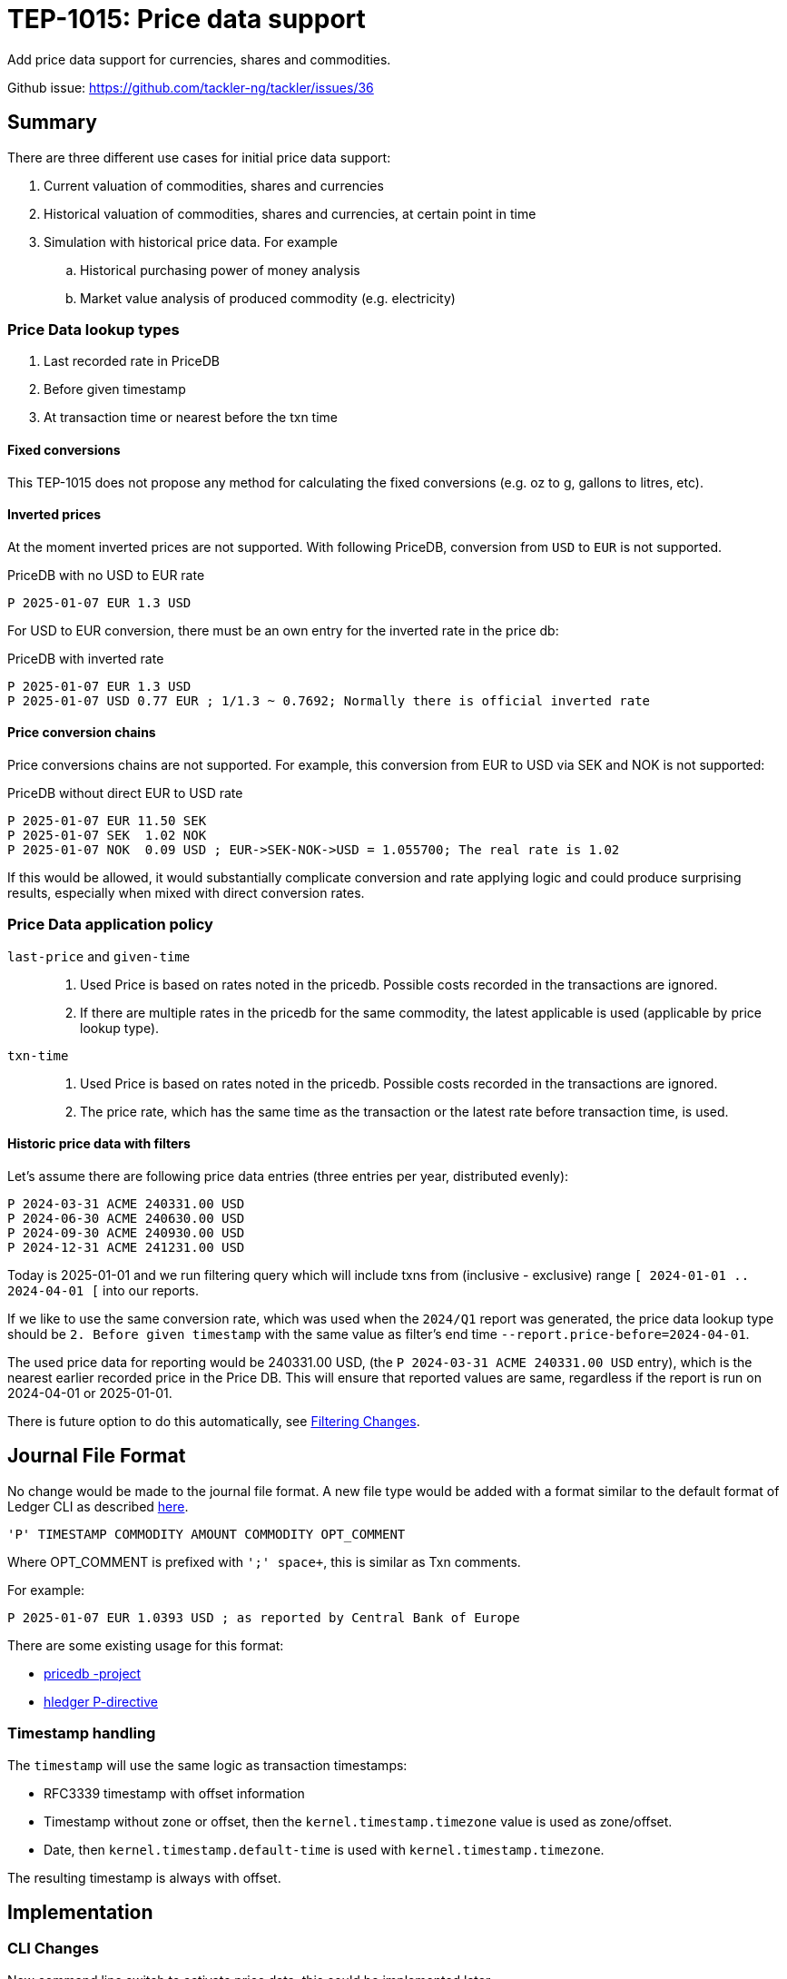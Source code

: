 = TEP-1015: Price data support

Add price data support for currencies, shares and commodities.

Github issue: https://github.com/tackler-ng/tackler/issues/36

== Summary

There are three different use cases for initial price data support:

1. Current valuation of commodities, shares and currencies
2. Historical valuation of commodities, shares and currencies, at certain point in time
3. Simulation with historical price data. For example
    .. Historical purchasing power of money analysis
    .. Market value analysis of produced commodity (e.g. electricity)

=== Price Data lookup types

1. Last recorded rate in PriceDB
2. Before given timestamp
3. At transaction time or nearest before the txn time


==== Fixed conversions

This TEP-1015 does not propose any method for calculating the fixed conversions (e.g. oz to g, gallons to litres, etc).


==== Inverted prices

At the moment inverted prices are not supported. With following PriceDB, conversion from `USD` to `EUR` is not supported.

.PriceDB with no USD to EUR rate
----
P 2025-01-07 EUR 1.3 USD
----

For USD to EUR conversion, there must be an own entry for the inverted rate in the price db:

.PriceDB with inverted rate
----
P 2025-01-07 EUR 1.3 USD
P 2025-01-07 USD 0.77 EUR ; 1/1.3 ~ 0.7692; Normally there is official inverted rate
----


==== Price conversion chains

Price conversions chains are not supported. For example, this conversion from EUR to USD via SEK and NOK is not supported:

.PriceDB without direct EUR to USD rate
----
P 2025-01-07 EUR 11.50 SEK
P 2025-01-07 SEK  1.02 NOK
P 2025-01-07 NOK  0.09 USD ; EUR->SEK-NOK->USD = 1.055700; The real rate is 1.02
----

If this would be allowed, it would substantially complicate conversion and rate applying logic and could produce surprising results, especially when mixed with direct conversion rates.



=== Price Data application policy

`last-price` and `given-time`::
1. Used Price is based on rates noted in the pricedb. Possible costs recorded in the transactions are ignored.
2. If there are multiple rates in the pricedb for the same commodity, the latest applicable is used (applicable by price lookup type).

`txn-time`::
1. Used Price is based on rates noted in the pricedb. Possible costs recorded in the transactions are ignored.
2. The price rate, which has the same time as the transaction or the latest rate before transaction time, is used.


[#historic-with-filters]
==== Historic price data with filters

Let's assume there are following price data entries (three entries per year, distributed evenly):

----
P 2024-03-31 ACME 240331.00 USD
P 2024-06-30 ACME 240630.00 USD
P 2024-09-30 ACME 240930.00 USD
P 2024-12-31 ACME 241231.00 USD
----

Today is 2025-01-01 and we run filtering query which will include txns from (inclusive - exclusive) range `[ 2024-01-01 .. 2024-04-01 [` into our reports.

If we like to use the same conversion rate, which was used when the `2024/Q1` report was generated, the price data lookup type should be `2. Before given timestamp` with the same value as filter's end time `--report.price-before=2024-04-01`.

The used price data for reporting would be 240331.00 USD, (the `P 2024-03-31 ACME 240331.00 USD` entry), which is the nearest earlier recorded price in the Price DB.  This will ensure that reported values are same, regardless if the report is run on 2024-04-01 or 2025-01-01.

There is future option to do this automatically, see xref:filtering[].


== Journal File Format

No change would be made to the journal file format. A new file type would be added with a format similar to the default format of Ledger CLI as described https://ledger-cli.org/doc/ledger3.html[here].

----
'P' TIMESTAMP COMMODITY AMOUNT COMMODITY OPT_COMMENT
----

Where OPT_COMMENT is prefixed with `';' space+`, this is similar as Txn comments.

For example:
----
P 2025-01-07 EUR 1.0393 USD ; as reported by Central Bank of Europe
----

There are some existing usage for this format:

* link:https://github.com/kantord/pricedb[pricedb -project]
* link:https://hledger.org/1.41/hledger.html#p-directive[hledger P-directive]

=== Timestamp handling

The `timestamp` will use the same logic as transaction timestamps:

* RFC3339 timestamp with offset information
* Timestamp without zone or offset, then the `kernel.timestamp.timezone` value is used as zone/offset.
* Date, then `kernel.timestamp.default-time` is used with `kernel.timestamp.timezone`.

The resulting timestamp is always with offset.


== Implementation

=== CLI Changes

New command line switch to activate price data, this could be implemented later.

`--price.db-path`:: Path to the price data file

`--price.lookup-type`:: Price lookup type, valid values are:
* `none`
* `last-price`
* `txn-time`
* `given-time`

`--price.before <ts>`:: Date or timestamp to be used in price lookup, see also xref:fppf[].
* This is valid option only with `last-price` or `given-time` price lookup types.
* This is exclusive time, e.g. the first price db entry before this time is used.
* If `ts` is date, then `kernel.timestamp.default-time`
and `kernel.timestamp.timezone` is used for timestamp.
* If `ts` has date and time, but it's missing offset/zone information, then `kernel.timestamp.timezone` is used.


`--report.commodity`:: Commodity to be used in reports


=== CONF Changes

New configuration keys for pricedb functionality:

----
[price]
### this is similar as `accounts`, `commodidities` and `tags`.
### "none" means that no price data is loaded.
### In that case also `price.lookup-type` must be "none".
###
### To temporaryly disable price data functionality,
### use CONF and CLI switch `price.lookup-type  = "none"`
###
db-path = "path/to/price.db"
###
### Price lookup type
###
### Valid values are:
###   - "none"
###   - "last-price"
###   - "txn-time"
###   - "given-time", with this CLI `--price.before` must be used
###
lookup-type = "txn-time"

[report]
###
### Target commodity in reports
###
commodity = "TCKLR"
----

[#filtering]
=== Filtering Changes

Future change:

Add extra attribute to TxnFilter definition `end_ts`, to define which price data will be used with reports when using filtering and restricting reporting to past dates.


=== Machinery

Changes to machinery

* [ ] Add a new model _PriceEntry_ with fields
  - timestamp with offset
  - source commodity (with inferred amount 1)
  - target commodity with rate
  - optional comment

The `report.report-timezone` is used to convert price data to displayed zone in the reports.


==== API Changes

Api changes to server or client interfaces.

* [ ] Future: `end_ts` attribute in `tackler_api::filters::FilterDefinition`

===== JSON Model

Changes to JSON model

Reporting price and commodity conversion related data in:

* [ ] Metadata
* [ ] JSON Reports
    ** [ ] BalanceReport
    ** [ ] BalanceGroupReport
    ** [ ] RegisterReport


==== New Dependencies

No new dependencies

=== Reporting

Changes to reports or reporting

The used prices are reported as part of the Metadata section of the report, when single rate for particular conversion is used. In case of `txn-time`, variable cost bases will be noted in the metadata.

Future: This could be behind a switch in the future, so that this can be turned off, especially in the case that there are many commodities / prices to be reported.


----
Git Storage
         commit : 4aa4e9797501c1aefc92f32dff30ab462dae5545
      reference : txns-1E1
      directory : txns
         suffix : .txn
        message : txns-1E1: 2016/12

Txn Set Checksum
        SHA-256 : 9b29071e1bf228cfbd31ca2b8e7263212e4b86e51cfee1e8002c9b795ab03f76
       Set size : 10

Price Data
           time : 2025-01-08 12:13:14
      commodity : EUR
          value : 1.234 USD
                -
           time : 2024-12-31 08:00:00
      commodity : He·bar_50L·tank
          value : 3.45 EUR
----

==== Balance Report

Changes to balance report

* [ ] item


==== Balance Group Report

[#balgrp-price-data]
===== Sub-Group price data

This implementation uses the same logic as Balance Report, e.g. single price value is used for all sub-groups with `last-price` and `given-time` price lookup types. There could be an conf/cli option to change this in the future, so that each sub-group could have their own price data based on time to used to greate that group.


==== Register Report

Changes to register report


.Register report with price data with fixed time based price
----
Price Data
           time : 2024-01-31 00:00:00
      commodity : aaa
          value : 31.001 TCKLR

REGISTER
--------
2024-01-01
            e:conv                        1.00 aaa                        31.001 TCKLR
--------------------------------------------------------------------------------------
2024-01-12
            e:conv                        1.00 aaa                        62.002 TCKLR
--------------------------------------------------------------------------------------
2024-01-24
            e:conv                        1.00 aaa                        93.003 TCKLR
--------------------------------------------------------------------------------------
----

.Register report with variable price data
----
Price Data
           time : transaction time
      commodity : aaa
          value : - TCKLR

REGISTER
--------
2024-01-01
            e:conv                        1.00 aaa @ 1.001 TCKLR           1.001 TCKLR
--------------------------------------------------------------------------------------
2024-01-12
            e:conv                        1.00 aaa @ 12.001 TCKLR         13.002 TCKLR
--------------------------------------------------------------------------------------
2024-01-24
            e:conv                        1.00 aaa @ 24.001 TCKLR         37.003 TCKLR
--------------------------------------------------------------------------------------
----

=== Exporting

Changes to exports or exporting


==== Equity Export

No changes to Equity Export


==== Identity Export

No changes to Identity Export


=== Documentation

* [ ] xref:./readme.adoc[]: Update TEP index
* [ ] xref:../../README.adoc[]: is it a new noteworthy feature?
* [ ] link:../../CHANGELOG[]: add new item
* [ ] Does it warrant own T3DB file?
** [ ] update xref:../../suite/tests.adoc[]
** [ ] update xref:../../suite/check-tests.sh[]
** [x] Add new T3DB file link:https://github.com/tackler-ng/tackler-t3db/blob/main/tests-1015.yml[test-1015.yml]
* [ ] User docs
** [ ] User Manual
*** [ ] cli-arguments
**** [x] `--price.db-path`
**** [x] `--price.lookup-type`
**** [x] `--price.before`
**** [ ] `--report.commodity`
** [ ] tackler.toml
*** [x] `price.db-path`
*** [x] `price.lookup-type`
*** [ ] `report.commodity`
** [ ] examples
* [ ] Developer docs
** [ ] API changes
*** [ ] Server API changes
*** [ ] Client API changes
*** [ ] JSON Examples


[#fppf]
=== Future Plans and Postponed (PP) Features

How and where to go from here?

* Maybe support for price conversion chains? (`EUR` -> `SEK` -> `NOK` -> `USD`)

* Fixed, constant conversions (e.g. oz to g, gallons to litres, etc)

* More options to select used price data based on time:
  ** `--price.after`
  ** `--price.at` (exact time, with `--price.resolution`)
  ** `--price.resolution` (e.g. 1h, 1d, 1w, 1m, 1y)

* Inferred prices by recorded costs in transactions
  ** Option for `txn-time` to use inferred prices


[#future-price-date]
==== Used Price date

CLI/CONF option to define machine how price data will be used with reports when using filtering and restricting reporting to past dates, see also xref:filtering[].

Possible idea-level options could be:

* Latest recorded value in PriceDB
* Latest available price before given filter or timestamp (e.g. `--report.price-before=2024-05-01`)
* Next, nearest future price
* Linear fitting between nearest past and nearest future prices


==== Postponed (PP) Features

Anything which wasn't implemented?

* xref:filtering[]
* xref:balgrp-price-data[]


=== Tests

Normal, ok-case tests to validate functionality:

* [x] strict-mode
    ** [x] On
    ** [x] Off (without commodities)

* [x] txn with empty commodities when price conv is activated

* [x] No conversion
    ** [x] commodity but no conversion activated
    ** [x] Secondary account with non-conv commodity (val-pos notation)

* [x] Selecting correct price by time
    ** [x] at-txn
        *** [x] too early price
        *** [x] too late price
    ** [x] last-price
        *** [x] too early price
        *** [-] too late price
    ** [x] CLI given-time
        *** [x] too early price
        *** [x] too late price
        *** [x] timestamp is after last filtered txn ts and after last price
    ** [-] Filter: Txn-TS-END
        *** [-] too early price
        *** [-] too late price
        *** [-] filter ts is after last filtered txn ts

* [x] Multiple sources to same target
    ** [x] {aaa, bbb, ccc} -> TCKLR

* [x] postings with value positions
    ** [x] value position for source posting
    ** [x] value position for target posting

* [x] Balance-Group
    ** [x] Commodities distributed so that each Balance-Group has different conversion
        *** [x] Conv: a -> TCKLR, b->TCKLR, etc.
    ** [-] Each Balance-Group have different conversion value
        *** [-] filter: group-selector == txn-ts-end (Is this desired behaviour?)

* [x] Metadata testing
    ** [x] Fixed conv rate, multiple commodities, different ts
    ** [x] Timed conv rate, multiple commodities
    ** [x] Multiple possible conversions, but only one real conv (filter txn by comm)
    ** Timestamps
        *** [x] Date resolution
        *** [x] Second resolution
        *** [x] Nanosecond resolution

* [x] PriceDB time handling
    ** [x] with different time resolutions
        *** [x] Date resolution
        *** [x] Second resolution
        *** [x] Nanosecond resolution
    ** [x] Missing offset
        *** [x] Date resolution
        *** [x] Second resolution

* [x] Target commodity not found (at all) in pricedb

* [x] Transaction commodity is same as target commodity (recorded cost / unit price in target commodity)

==== Errors

Various error cases:

* [x] e: no source to target conversion in pricedb
* [x] e: TS with LookupType != GivenTime
* [x] e: GivenTime, no TS


==== Perf

Is there need to run or create new perf tests?

* [ ] Old tests, no conversion
    ** [ ] Old tests, activated conversion, no match
* [ ] New perf data with commodity
    ** [ ] Perf with conversion
* [ ] Perf benchmark (cargo bench) for PriceDB + Cache
    ** [ ] 10, 100, 1000, 10_000 commodities
            (ECB publish rates for 37 currencies, NYSE has ~3k companies)

==== Feature and Test Coverage Tracking

Feature-id::

* id: 98c2b696-d250-4141-bd82-c4126ec11c1d
* subject: "Price data support"

Feature-id::

* id:4d6f0dac-c202-45f4-9b95-7682d6c8df94
* parent: 98c2b696-d250-4141-bd82-c4126ec11c1d
* subject: "Price conversions"


==== Metadata template for Feature and Test Coverage Tracking

* link:https://github.com/tackler-ng/tackler-t3db/blob/main/tests-1015.yml[test-1015.yml: TEP-1015 T3DB]

'''
Tackler is distributed on an *"AS IS" BASIS, WITHOUT WARRANTIES OR CONDITIONS OF ANY KIND*, either express or implied.
See the link:../../LICENSE[License] for the specific language governing permissions and limitations under
the link:../../LICENSE[License].
